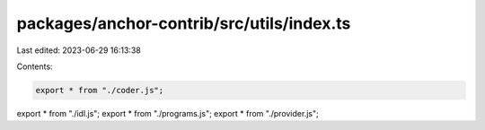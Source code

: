 packages/anchor-contrib/src/utils/index.ts
==========================================

Last edited: 2023-06-29 16:13:38

Contents:

.. code-block:: ts

    export * from "./coder.js";
export * from "./idl.js";
export * from "./programs.js";
export * from "./provider.js";


